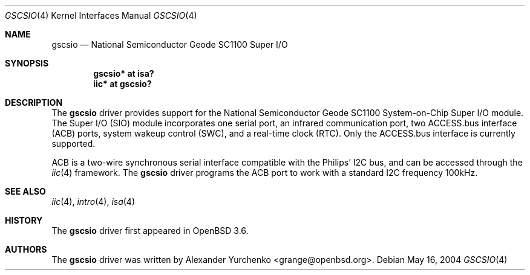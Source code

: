 .\"	$OpenBSD: gscsio.4,v 1.2 2004/05/23 22:24:28 jmc Exp $
.\"
.\" Copyright (c) 2004 Alexander Yurchenko <grange@openbsd.org>
.\"
.\" Permission to use, copy, modify, and distribute this software for any
.\" purpose with or without fee is hereby granted, provided that the above
.\" copyright notice and this permission notice appear in all copies.
.\"
.\" THE SOFTWARE IS PROVIDED "AS IS" AND THE AUTHOR DISCLAIMS ALL WARRANTIES
.\" WITH REGARD TO THIS SOFTWARE INCLUDING ALL IMPLIED WARRANTIES OF
.\" MERCHANTABILITY AND FITNESS. IN NO EVENT SHALL THE AUTHOR BE LIABLE FOR
.\" ANY SPECIAL, DIRECT, INDIRECT, OR CONSEQUENTIAL DAMAGES OR ANY DAMAGES
.\" WHATSOEVER RESULTING FROM LOSS OF USE, DATA OR PROFITS, WHETHER IN AN
.\" ACTION OF CONTRACT, NEGLIGENCE OR OTHER TORTIOUS ACTION, ARISING OUT OF
.\" OR IN CONNECTION WITH THE USE OR PERFORMANCE OF THIS SOFTWARE.
.\"
.Dd May 16, 2004
.Dt GSCSIO 4
.Os
.Sh NAME
.Nm gscsio
.Nd National Semiconductor Geode SC1100 Super I/O
.Sh SYNOPSIS
.Cd "gscsio* at isa?"
.Cd "iic* at gscsio?"
.Sh DESCRIPTION
The
.Nm
driver provides support for the National Semiconductor Geode SC1100
System-on-Chip Super I/O module.
The Super I/O (SIO) module incorporates one serial port, an infrared
communication port, two ACCESS.bus interface (ACB) ports, system wakeup
control (SWC), and a real-time clock (RTC).
Only the ACCESS.bus interface is currently supported.
.Pp
ACB is a two-wire synchronous serial interface compatible with the
Philips'
.Tn I2C
bus, and can be accessed through the
.Xr iic 4
framework.
The
.Nm
driver
programs the ACB port to work with a standard
.Tn I2C
frequency 100kHz.
.Sh SEE ALSO
.Xr iic 4 ,
.Xr intro 4 ,
.Xr isa 4
.Sh HISTORY
The
.Nm
driver first appeared in
.Ox 3.6 .
.Sh AUTHORS
The
.Nm
driver was written by
.An Alexander Yurchenko Aq grange@openbsd.org .
